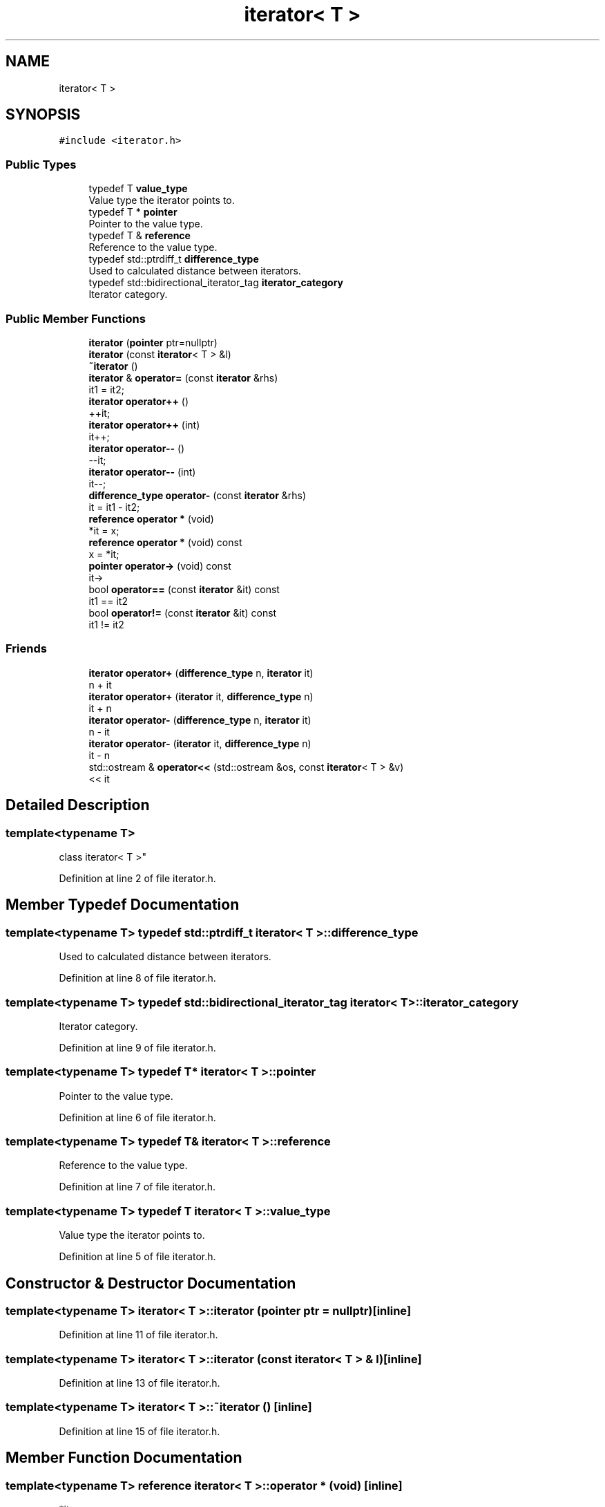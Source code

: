 .TH "iterator< T >" 3 "Fri Jul 12 2019" "Version 1.0" "Vector" \" -*- nroff -*-
.ad l
.nh
.SH NAME
iterator< T >
.SH SYNOPSIS
.br
.PP
.PP
\fC#include <iterator\&.h>\fP
.SS "Public Types"

.in +1c
.ti -1c
.RI "typedef T \fBvalue_type\fP"
.br
.RI "Value type the iterator points to\&. "
.ti -1c
.RI "typedef T * \fBpointer\fP"
.br
.RI "Pointer to the value type\&. "
.ti -1c
.RI "typedef T & \fBreference\fP"
.br
.RI "Reference to the value type\&. "
.ti -1c
.RI "typedef std::ptrdiff_t \fBdifference_type\fP"
.br
.RI "Used to calculated distance between iterators\&. "
.ti -1c
.RI "typedef std::bidirectional_iterator_tag \fBiterator_category\fP"
.br
.RI "Iterator category\&. "
.in -1c
.SS "Public Member Functions"

.in +1c
.ti -1c
.RI "\fBiterator\fP (\fBpointer\fP ptr=nullptr)"
.br
.ti -1c
.RI "\fBiterator\fP (const \fBiterator\fP< T > &l)"
.br
.ti -1c
.RI "\fB~iterator\fP ()"
.br
.ti -1c
.RI "\fBiterator\fP & \fBoperator=\fP (const \fBiterator\fP &rhs)"
.br
.RI "it1 = it2; "
.ti -1c
.RI "\fBiterator\fP \fBoperator++\fP ()"
.br
.RI "++it; "
.ti -1c
.RI "\fBiterator\fP \fBoperator++\fP (int)"
.br
.RI "it++; "
.ti -1c
.RI "\fBiterator\fP \fBoperator\-\-\fP ()"
.br
.RI "--it; "
.ti -1c
.RI "\fBiterator\fP \fBoperator\-\-\fP (int)"
.br
.RI "it--; "
.ti -1c
.RI "\fBdifference_type\fP \fBoperator\-\fP (const \fBiterator\fP &rhs)"
.br
.RI "it = it1 - it2; "
.ti -1c
.RI "\fBreference\fP \fBoperator *\fP (void)"
.br
.RI "*it = x; "
.ti -1c
.RI "\fBreference\fP \fBoperator *\fP (void) const"
.br
.RI "x = *it; "
.ti -1c
.RI "\fBpointer\fP \fBoperator\->\fP (void) const"
.br
.RI "it-> "
.ti -1c
.RI "bool \fBoperator==\fP (const \fBiterator\fP &it) const"
.br
.RI "it1 == it2 "
.ti -1c
.RI "bool \fBoperator!=\fP (const \fBiterator\fP &it) const"
.br
.RI "it1 != it2 "
.in -1c
.SS "Friends"

.in +1c
.ti -1c
.RI "\fBiterator\fP \fBoperator+\fP (\fBdifference_type\fP n, \fBiterator\fP it)"
.br
.RI "n + it "
.ti -1c
.RI "\fBiterator\fP \fBoperator+\fP (\fBiterator\fP it, \fBdifference_type\fP n)"
.br
.RI "it + n "
.ti -1c
.RI "\fBiterator\fP \fBoperator\-\fP (\fBdifference_type\fP n, \fBiterator\fP it)"
.br
.RI "n - it "
.ti -1c
.RI "\fBiterator\fP \fBoperator\-\fP (\fBiterator\fP it, \fBdifference_type\fP n)"
.br
.RI "it - n "
.ti -1c
.RI "std::ostream & \fBoperator<<\fP (std::ostream &os, const \fBiterator\fP< T > &v)"
.br
.RI "<< it "
.in -1c
.SH "Detailed Description"
.PP 

.SS "template<typename T>
.br
class iterator< T >"

.PP
Definition at line 2 of file iterator\&.h\&.
.SH "Member Typedef Documentation"
.PP 
.SS "template<typename T> typedef std::ptrdiff_t \fBiterator\fP< T >::\fBdifference_type\fP"

.PP
Used to calculated distance between iterators\&. 
.PP
Definition at line 8 of file iterator\&.h\&.
.SS "template<typename T> typedef std::bidirectional_iterator_tag \fBiterator\fP< T >::\fBiterator_category\fP"

.PP
Iterator category\&. 
.PP
Definition at line 9 of file iterator\&.h\&.
.SS "template<typename T> typedef T* \fBiterator\fP< T >::\fBpointer\fP"

.PP
Pointer to the value type\&. 
.PP
Definition at line 6 of file iterator\&.h\&.
.SS "template<typename T> typedef T& \fBiterator\fP< T >::\fBreference\fP"

.PP
Reference to the value type\&. 
.PP
Definition at line 7 of file iterator\&.h\&.
.SS "template<typename T> typedef T \fBiterator\fP< T >::\fBvalue_type\fP"

.PP
Value type the iterator points to\&. 
.PP
Definition at line 5 of file iterator\&.h\&.
.SH "Constructor & Destructor Documentation"
.PP 
.SS "template<typename T> \fBiterator\fP< T >::\fBiterator\fP (\fBpointer\fP ptr = \fCnullptr\fP)\fC [inline]\fP"

.PP
Definition at line 11 of file iterator\&.h\&.
.SS "template<typename T> \fBiterator\fP< T >::\fBiterator\fP (const \fBiterator\fP< T > & l)\fC [inline]\fP"

.PP
Definition at line 13 of file iterator\&.h\&.
.SS "template<typename T> \fBiterator\fP< T >::~\fBiterator\fP ()\fC [inline]\fP"

.PP
Definition at line 15 of file iterator\&.h\&.
.SH "Member Function Documentation"
.PP 
.SS "template<typename T> \fBreference\fP \fBiterator\fP< T >::operator * (void)\fC [inline]\fP"

.PP
*it = x; 
.PP
Definition at line 48 of file iterator\&.h\&.
.SS "template<typename T> \fBreference\fP \fBiterator\fP< T >::operator * (void) const\fC [inline]\fP"

.PP
x = *it; 
.PP
Definition at line 51 of file iterator\&.h\&.
.SS "template<typename T> bool \fBiterator\fP< T >::operator!= (const \fBiterator\fP< T > & it) const\fC [inline]\fP"

.PP
it1 != it2 
.PP
Definition at line 83 of file iterator\&.h\&.
.SS "template<typename T> \fBiterator\fP \fBiterator\fP< T >::operator++ ()\fC [inline]\fP"

.PP
++it; 
.PP
Definition at line 24 of file iterator\&.h\&.
.SS "template<typename T> \fBiterator\fP \fBiterator\fP< T >::operator++ (int)\fC [inline]\fP"

.PP
it++; 
.PP
Definition at line 30 of file iterator\&.h\&.
.SS "template<typename T> \fBdifference_type\fP \fBiterator\fP< T >::operator\- (const \fBiterator\fP< T > & rhs)\fC [inline]\fP"

.PP
it = it1 - it2; 
.PP
Definition at line 45 of file iterator\&.h\&.
.SS "template<typename T> \fBiterator\fP \fBiterator\fP< T >::operator\-\- ()\fC [inline]\fP"

.PP
--it; 
.PP
Definition at line 36 of file iterator\&.h\&.
.SS "template<typename T> \fBiterator\fP \fBiterator\fP< T >::operator\-\- (int)\fC [inline]\fP"

.PP
it--; 
.PP
Definition at line 39 of file iterator\&.h\&.
.SS "template<typename T> \fBpointer\fP \fBiterator\fP< T >::operator\-> (void) const\fC [inline]\fP"

.PP
it-> 
.PP
Definition at line 54 of file iterator\&.h\&.
.SS "template<typename T> \fBiterator\fP& \fBiterator\fP< T >::operator= (const \fBiterator\fP< T > & rhs)\fC [inline]\fP"

.PP
it1 = it2; 
.PP
Definition at line 18 of file iterator\&.h\&.
.SS "template<typename T> bool \fBiterator\fP< T >::operator== (const \fBiterator\fP< T > & it) const\fC [inline]\fP"

.PP
it1 == it2 
.PP
Definition at line 80 of file iterator\&.h\&.
.SH "Friends And Related Function Documentation"
.PP 
.SS "template<typename T> \fBiterator\fP operator+ (\fBdifference_type\fP n, \fBiterator\fP< T > it)\fC [friend]\fP"

.PP
n + it 
.PP
Definition at line 60 of file iterator\&.h\&.
.SS "template<typename T> \fBiterator\fP operator+ (\fBiterator\fP< T > it, \fBdifference_type\fP n)\fC [friend]\fP"

.PP
it + n 
.PP
Definition at line 65 of file iterator\&.h\&.
.SS "template<typename T> \fBiterator\fP operator\- (\fBdifference_type\fP n, \fBiterator\fP< T > it)\fC [friend]\fP"

.PP
n - it 
.PP
Definition at line 70 of file iterator\&.h\&.
.SS "template<typename T> \fBiterator\fP operator\- (\fBiterator\fP< T > it, \fBdifference_type\fP n)\fC [friend]\fP"

.PP
it - n 
.PP
Definition at line 75 of file iterator\&.h\&.
.SS "template<typename T> std::ostream& operator<< (std::ostream & os, const \fBiterator\fP< T > & v)\fC [friend]\fP"

.PP
<< it 
.PP
Definition at line 86 of file iterator\&.h\&.

.SH "Author"
.PP 
Generated automatically by Doxygen for Vector from the source code\&.
